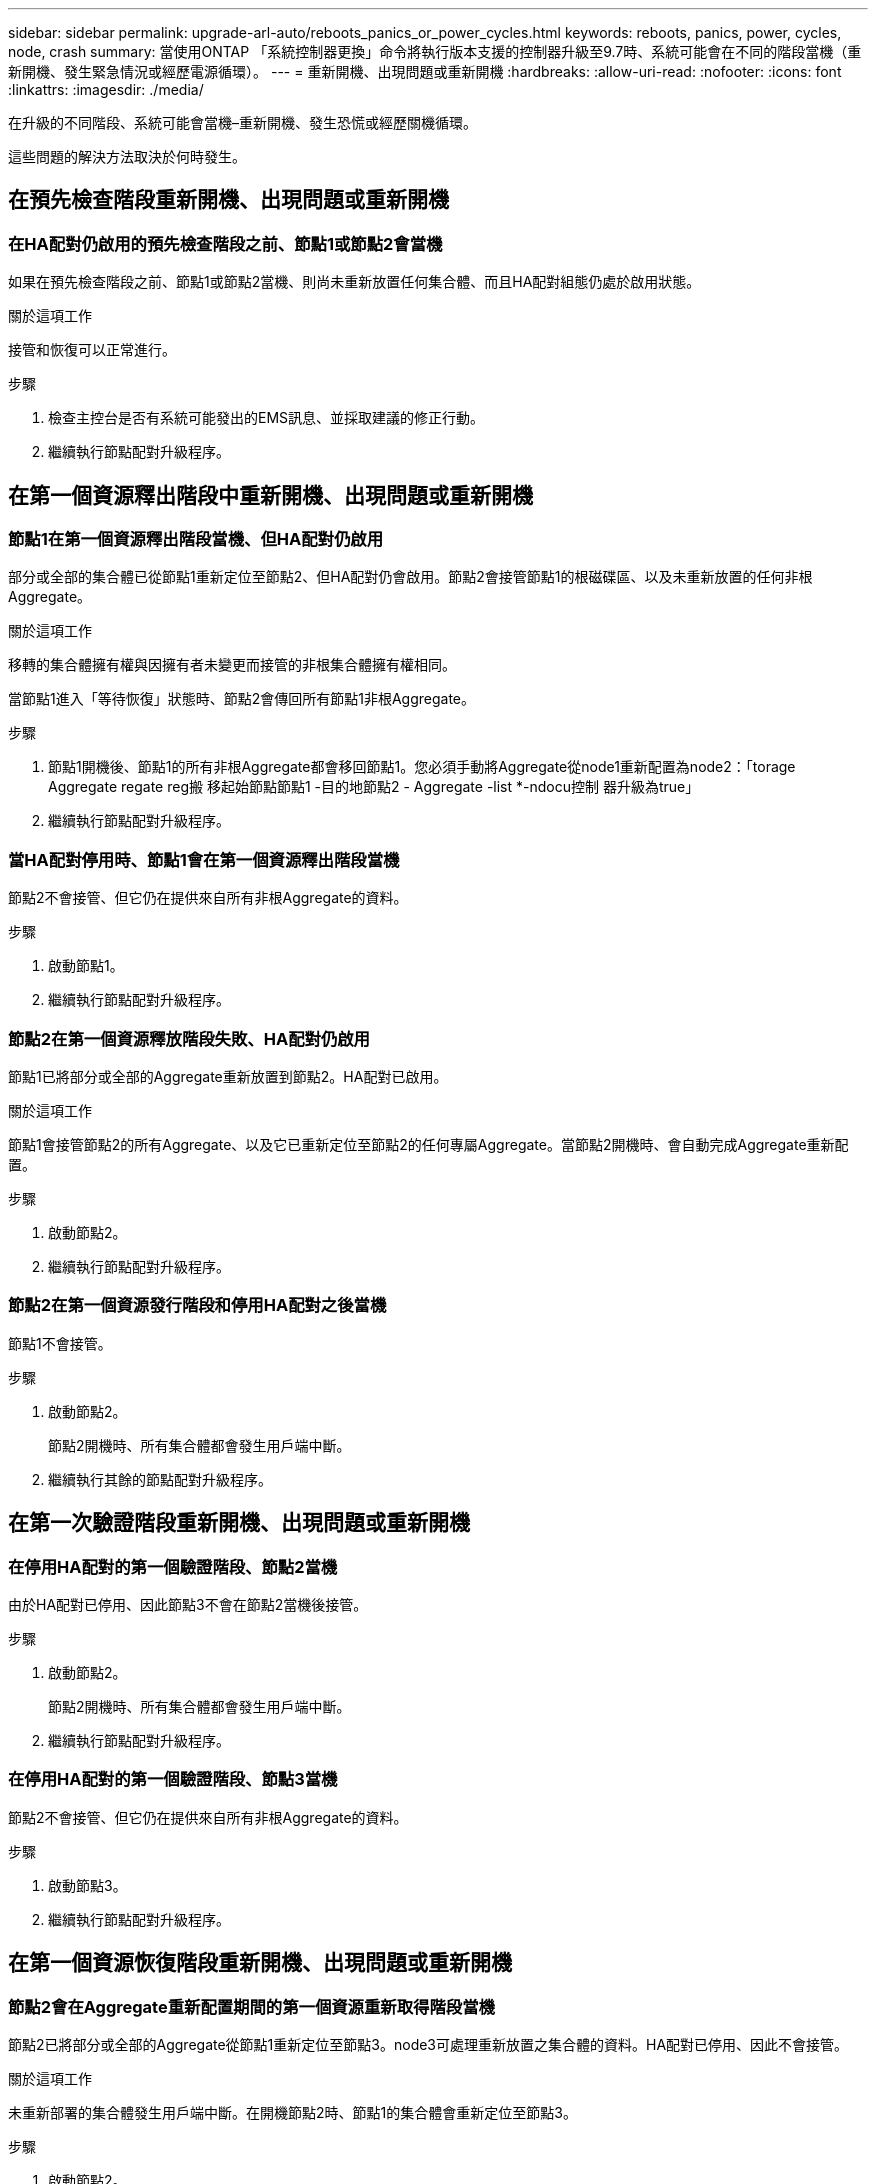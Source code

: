 ---
sidebar: sidebar 
permalink: upgrade-arl-auto/reboots_panics_or_power_cycles.html 
keywords: reboots, panics, power, cycles, node, crash 
summary: 當使用ONTAP 「系統控制器更換」命令將執行版本支援的控制器升級至9.7時、系統可能會在不同的階段當機（重新開機、發生緊急情況或經歷電源循環）。 
---
= 重新開機、出現問題或重新開機
:hardbreaks:
:allow-uri-read: 
:nofooter: 
:icons: font
:linkattrs: 
:imagesdir: ./media/


[role="lead"]
在升級的不同階段、系統可能會當機–重新開機、發生恐慌或經歷關機循環。

這些問題的解決方法取決於何時發生。



== 在預先檢查階段重新開機、出現問題或重新開機



=== 在HA配對仍啟用的預先檢查階段之前、節點1或節點2會當機

如果在預先檢查階段之前、節點1或節點2當機、則尚未重新放置任何集合體、而且HA配對組態仍處於啟用狀態。

.關於這項工作
接管和恢復可以正常進行。

.步驟
. 檢查主控台是否有系統可能發出的EMS訊息、並採取建議的修正行動。
. 繼續執行節點配對升級程序。




== 在第一個資源釋出階段中重新開機、出現問題或重新開機



=== 節點1在第一個資源釋出階段當機、但HA配對仍啟用

部分或全部的集合體已從節點1重新定位至節點2、但HA配對仍會啟用。節點2會接管節點1的根磁碟區、以及未重新放置的任何非根Aggregate。

.關於這項工作
移轉的集合體擁有權與因擁有者未變更而接管的非根集合體擁有權相同。

當節點1進入「等待恢復」狀態時、節點2會傳回所有節點1非根Aggregate。

.步驟
. 節點1開機後、節點1的所有非根Aggregate都會移回節點1。您必須手動將Aggregate從node1重新配置為node2：「torage Aggregate regate reg搬 移起始節點節點1 -目的地節點2 - Aggregate -list *-ndocu控制 器升級為true」
. 繼續執行節點配對升級程序。




=== 當HA配對停用時、節點1會在第一個資源釋出階段當機

節點2不會接管、但它仍在提供來自所有非根Aggregate的資料。

.步驟
. 啟動節點1。
. 繼續執行節點配對升級程序。




=== 節點2在第一個資源釋放階段失敗、HA配對仍啟用

節點1已將部分或全部的Aggregate重新放置到節點2。HA配對已啟用。

.關於這項工作
節點1會接管節點2的所有Aggregate、以及它已重新定位至節點2的任何專屬Aggregate。當節點2開機時、會自動完成Aggregate重新配置。

.步驟
. 啟動節點2。
. 繼續執行節點配對升級程序。




=== 節點2在第一個資源發行階段和停用HA配對之後當機

節點1不會接管。

.步驟
. 啟動節點2。
+
節點2開機時、所有集合體都會發生用戶端中斷。

. 繼續執行其餘的節點配對升級程序。




== 在第一次驗證階段重新開機、出現問題或重新開機



=== 在停用HA配對的第一個驗證階段、節點2當機

由於HA配對已停用、因此節點3不會在節點2當機後接管。

.步驟
. 啟動節點2。
+
節點2開機時、所有集合體都會發生用戶端中斷。

. 繼續執行節點配對升級程序。




=== 在停用HA配對的第一個驗證階段、節點3當機

節點2不會接管、但它仍在提供來自所有非根Aggregate的資料。

.步驟
. 啟動節點3。
. 繼續執行節點配對升級程序。




== 在第一個資源恢復階段重新開機、出現問題或重新開機



=== 節點2會在Aggregate重新配置期間的第一個資源重新取得階段當機

節點2已將部分或全部的Aggregate從節點1重新定位至節點3。node3可處理重新放置之集合體的資料。HA配對已停用、因此不會接管。

.關於這項工作
未重新部署的集合體發生用戶端中斷。在開機節點2時、節點1的集合體會重新定位至節點3。

.步驟
. 啟動節點2。
. 繼續執行節點配對升級程序。




=== 節點3會在Aggregate重新配置期間的第一個資源重新取得階段當機

如果節點3在節點2將Aggregate重新定位至節點3時當機、則該工作會在節點3開機後繼續執行。

.關於這項工作
節點2繼續提供其餘的Aggregate、但在節點3開機時、已重新放置到節點3的Aggregate會遇到用戶端中斷。

.步驟
. 啟動節點3。
. 繼續升級控制器。




== 在檢查後階段重新開機、出現問題或重新開機



=== 節點2或節點3會在檢查後階段當機

HA配對已停用、因此這不是接管。屬於重新開機節點的集合體發生用戶端中斷。

.步驟
. 開啟節點。
. 繼續執行節點配對升級程序。




== 在第二個資源釋出階段重新開機、出現問題或重新開機



=== 節點3在第二個資源釋出階段當機

如果節點3在節點2重新放置Aggregate時當機、則會在節點3開機後繼續執行工作。

.關於這項工作
節點2繼續提供其餘的Aggregate、但已重新放置到節點3的Aggregate、而節點3本身的Aggregate則會在節點3開機時遇到用戶端中斷。

.步驟
. 啟動節點3。
. 繼續執行控制器升級程序。




=== 節點2在第二個資源釋放階段當機

如果節點2在Aggregate重新配置期間當機、則不會接管節點2。

.關於這項工作
node3繼續提供已重新部署的集合體、但node2擁有的集合體會遭遇用戶端中斷。

.步驟
. 啟動節點2。
. 繼續執行控制器升級程序。




== 在第二個驗證階段重新開機、出現問題或重新開機



=== 節點3在第二個驗證階段當機

如果節點3在此階段當機、由於HA已停用、因此不會發生接管。

.關於這項工作
非根Aggregate發生中斷、在節點3重新開機之前、這些非根Aggregate已經重新部署。

.步驟
. 啟動節點3。
+
節點3開機時、所有集合體都會發生用戶端中斷。

. 繼續執行節點配對升級程序。




=== 節點4在第二個驗證階段當機

如果節點4在此階段當機、則不會發生接管。node3提供來自集合體的資料。

.關於這項工作
非根Aggregate發生中斷、在節點4重新開機之前、這些非根Aggregate已經重新部署。

.步驟
. 叫出節點4。
. 繼續執行節點配對升級程序。

